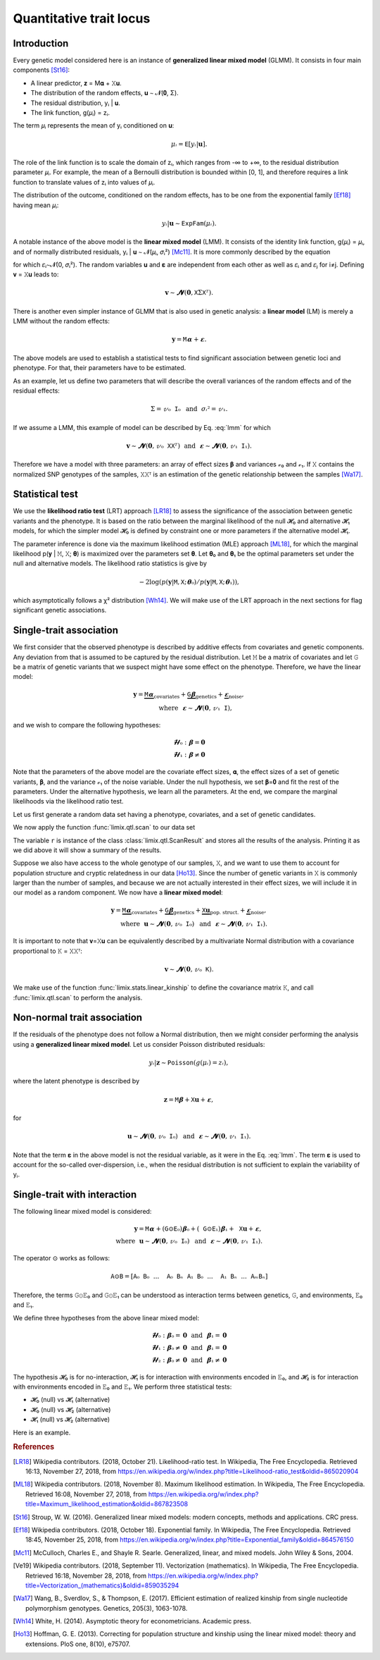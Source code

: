 ************************
Quantitative trait locus
************************

Introduction
============

Every genetic model considered here is an instance of **generalized linear mixed model**
(GLMM).
It consists in four main components [St16]_:

- A linear predictor, 𝐳 = M𝛂 + 𝚇𝐮.
- The distribution of the random effects, 𝐮 ∼ 𝓝(𝟎, Σ).
- The residual distribution, yᵢ | 𝐮.
- The link function, g(𝜇ᵢ) = zᵢ.

The term 𝜇ᵢ represents the mean of yᵢ conditioned on 𝐮:

.. math::

    𝜇ᵢ = 𝙴[yᵢ|𝐮].

The role of the link function is to scale the domain of zᵢ, which ranges from -∞ to +∞,
to the residual distribution parameter 𝜇ᵢ. For example, the mean of a Bernoulli
distribution is bounded within [0, 1], and therefore requires a link function to
translate values of zᵢ into values of
𝜇ᵢ.

The distribution of the outcome, conditioned on the random effects, has to be one from
the exponential family [Ef18]_ having mean 𝜇ᵢ:

.. math::

    yᵢ|𝐮 ∼ 𝙴𝚡𝚙𝙵𝚊𝚖(𝜇ᵢ).

A notable instance of the above model is the **linear mixed model** (LMM). It consists
of the identity link function, g(𝜇ᵢ) = 𝜇ᵢ, and of normally distributed residuals, yᵢ |
𝐮 ∼ 𝓝(𝜇ᵢ, 𝜎ᵢ²) [Mc11]_. It is more commonly described by the equation

.. math::
    :label: lmm

    𝐲 = 𝙼𝛂 + 𝚇𝐮 + 𝛆,

for which 𝜀ᵢ∼𝓝(0, 𝜎ᵢ²).  The random variables 𝐮 and 𝛆 are independent from each
other as well as 𝜀ᵢ and 𝜀ⱼ for i≠j.  Defining 𝐯 = 𝚇𝐮 leads to:

.. math::

    𝐯 ∼ 𝓝(𝟎, 𝚇Σ𝚇ᵀ).

There is another even simpler instance of GLMM that is also used in genetic analysis:
a **linear model** (LM) is merely a LMM without the random effects:

.. math::

    𝐲 = 𝙼𝛂 + 𝛆.

The above models are used to establish a statistical tests to find significant
association between genetic loci and phenotype. For that, their parameters have to be
estimated.

As an example, let us define two parameters that will describe the overall variances of
the random effects and of the residual effects:

.. math::

    Σ = 𝓋₀𝙸₀ ~~\text{and}~~ 𝜎ᵢ² = 𝓋₁.

If we assume a LMM, this example of model can be described by Eq. :eq:`lmm` for which

.. math::

    𝐯∼𝓝(𝟎, 𝓋₀𝚇𝚇ᵀ) ~~\text{and}~~ 𝛆∼𝓝(𝟎, 𝓋₁𝙸₁).

Therefore we have a model with three parameters: an array of effect sizes 𝛃 and
variances 𝓋₀ and 𝓋₁. If 𝚇 contains the normalized SNP genotypes of the samples, 𝚇𝚇ᵀ is
an estimation of the genetic relationship between the samples [Wa17]_.

Statistical test
================

We use the **likelihood ratio test** (LRT) approach [LR18]_ to assess the significance
of the association
between genetic variants and the phenotype.
It is based on the ratio between the marginal likelihood of the null 𝓗₀ and alternative
𝓗₁ models, for which the simpler model 𝓗₀ is defined by constraint one or more
parameters if the alternative model 𝓗₁.

The parameter inference is done via the maximum likelihood estimation (MLE) approach
[ML18]_, for which the marginal likelihood p(𝐲 | 𝙼, 𝚇; 𝛉) is maximized over the
parameters set 𝛉.
Let 𝛉₀ and 𝛉₁ be the optimal parameters set under the null and alternative models.
The likelihood ratio statistics is give by

.. math::

    -2 \log(p(𝐲| 𝙼, 𝚇; 𝛉₀) / p(𝐲| 𝙼, 𝚇; 𝛉₁)),

which asymptotically follows a χ² distribution [Wh14]_.
We will make use of the LRT approach in the next sections for flag significant genetic
associations.

Single-trait association
========================

We first consider that the observed phenotype is described by additive effects from
covariates and genetic components. Any deviation from that is assumed to be captured by
the residual distribution. Let 𝙼 be a matrix of covariates and let 𝙶 be a matrix of
genetic variants that we suspect might have some effect on the phenotype. Therefore, we
have the linear model:

.. math::

    𝐲 = \underbrace{𝙼𝛂}_{\text{covariates}}+
        \underbrace{𝙶𝛃}_{\text{genetics}}+
        \underbrace{𝛆}_{\text{noise}},\\
        \text{where}~~𝛆∼𝓝(𝟎, 𝓋₁𝙸),~~~~~~

and we wish to compare the following hypotheses:

.. math::

    𝓗₀: 𝛃 = 𝟎\\
    𝓗₁: 𝛃 ≠ 𝟎

Note that the parameters of the above model are the covariate effect sizes, 𝛂, the
effect sizes of a set of genetic variants, 𝛃, and the variance 𝓋₁ of the noise
variable.  Under the null hypothesis, we set 𝛃=𝟎 and fit the rest of the parameters.
Under the alternative hypothesis, we learn all the parameters. At the end, we compare
the marginal likelihoods via the likelihood ratio test.

Let us first generate a random data set having a phenotype, covariates, and a set of
genetic candidates.

.. doctest::

    >>> from numpy import ones, stack
    >>> from numpy.random import RandomState
    >>> from pandas import DataFrame
    >>>
    >>> random = RandomState(1)
    >>>
    >>> # sample size
    >>> n = 100
    >>>
    >>> # covariates
    >>> offset = ones(n) * random.randn()
    >>> age = random.randint(16, 75, n)
    >>> M = stack((offset, age), axis=1)
    >>> M = DataFrame(stack([offset, age], axis=1), columns=["offset", "age"])
    >>> M["sample"] = [f"sample{i}" for i in range(n)]
    >>> M = M.set_index("sample")
    >>> print(M.head())
              offset      age
    sample
    sample0  1.62435 25.00000
    sample1  1.62435 27.00000
    sample2  1.62435 21.00000
    sample3  1.62435 31.00000
    sample4  1.62435 16.00000
    >>> # genetic variants
    >>> G = random.randn(n, 4)
    >>>
    >>> # sampling the phenotype
    >>> alpha = random.randn(2)
    >>> beta = random.randn(4)
    >>> eps = random.randn(n)
    >>> y = M @ alpha + G @ beta + eps

We now apply the function :func:`limix.qtl.scan` to our data set

.. doctest::

    >>> from limix.qtl import scan
    >>>
    >>> r = scan(G, y, "normal", M=M, verbose=False)
    >>> print(r) # doctest: +FLOAT_CMP
    Hypothesis 0
    ============
    <BLANKLINE>
    𝐲 ~ 𝓝(𝙼𝜶, 4.115⋅𝙸)
    <BLANKLINE>
    traits = ['0']
    M      = ['offset' 'age']
    𝜶      = [-1.60130331  0.17922863]
    se(𝜶)  = [0.33382518 0.01227417]
    lml    = -212.62741096350612
    <BLANKLINE>
    Hypothesis 1
    ============
    <BLANKLINE>
    𝐲 ~ 𝓝(𝙼𝜶 + G𝛃, s(4.115⋅𝙸))
    <BLANKLINE>
              lml       cov. effsizes   cand. effsizes
    --------------------------------------------------
    mean   -1.965e+02      -7.056e-01       -6.597e-01
    std     3.037e+01       9.470e-01        8.287e-01
    min    -2.125e+02      -1.648e+00       -1.891e+00
    25%    -2.118e+02      -1.585e+00       -7.375e-01
    50%    -2.112e+02      -6.789e-01       -3.283e-01
    75%    -1.959e+02       1.793e-01       -2.505e-01
    max    -1.509e+02       1.838e-01       -9.122e-02
    <BLANKLINE>
    Likelihood-ratio test p-values
    ==============================
    <BLANKLINE>
           𝓗₀ vs 𝓗₁
    ----------------
    mean   2.206e-01
    std    3.160e-01
    min    1.139e-28
    25%    4.727e-02
    50%    9.740e-02
    75%    2.707e-01
    max    6.876e-01

The variable ``r`` is instance of the class :class:`limix.qtl.ScanResult` and stores all
the results of the analysis.  Printing it as we did above it will show a summary of the
results.

Suppose we also have access to the whole genotype of our samples, 𝚇, and we want to use
them to account for population structure and cryptic relatedness in our data [Ho13]_.
Since the number of genetic variants in 𝚇 is commonly larger than the number of
samples, and because we are not actually interested in their effect sizes, we will
include it in our model as a random component. We now have a **linear mixed model**:

.. math::

    𝐲 = \underbrace{𝙼𝛂}_{\text{covariates}}+
        \underbrace{𝙶𝛃}_{\text{genetics}}+
        \underbrace{𝚇𝐮}_{\text{pop. struct.}}+
        \underbrace{𝛆}_{\text{noise}},\\
        \text{where}~~
            𝐮∼𝓝(𝟎, 𝓋₀𝙸₀) ~~\text{and}
            ~~𝛆∼𝓝(𝟎, 𝓋₁𝙸₁).

It is important to note that 𝐯=𝚇𝐮 can be equivalently described by a multivariate
Normal distribution with a covariance proportional to 𝙺 = 𝚇𝚇ᵀ:

.. math::

    𝐯 ∼ 𝓝(𝟎, 𝓋₀𝙺).

We make use of the function :func:`limix.stats.linear_kinship` to define the covariance
matrix 𝙺, and call :func:`limix.qtl.scan` to perform the analysis.

.. doctest::

    >>> from limix.stats import linear_kinship
    >>> from numpy import zeros
    >>>
    >>> # Whole genotype of each sample.
    >>> X = random.randn(n, 50)
    >>> # Estimate a kinship relationship between samples.
    >>> K = linear_kinship(X, verbose=False)
    >>> # Update the phenotype
    >>> y += random.multivariate_normal(zeros(n), K)
    >>>
    >>> r = scan(X, y, "normal", K, 𝙼=M, verbose=False)
    >>> print(r) # doctest: +FLOAT_CMP
    Hypothesis 0
    ============
    <BLANKLINE>
    𝐲 ~ 𝓝(𝙼𝜶, 1.563⋅𝙺 + 3.230⋅𝙸)
    <BLANKLINE>
    traits = ['0']
    M      = ['offset' 'age']
    𝜶      = [-1.88025701  0.19028836]
    se(𝜶)  = [0.327493   0.01222069]
    lml    = -215.9781119592618
    <BLANKLINE>
    Hypothesis 1
    ============
    <BLANKLINE>
    𝐲 ~ 𝓝(𝙼𝜶 + G𝛃, s(1.563⋅𝙺 + 3.230⋅𝙸))
    <BLANKLINE>
              lml       cov. effsizes   cand. effsizes
    --------------------------------------------------
    mean   -2.155e+02      -8.458e-01        1.528e-02
    std     6.543e-01       1.042e+00        2.794e-01
    min    -2.160e+02      -2.003e+00       -6.968e-01
    25%    -2.159e+02      -1.880e+00       -1.639e-01
    50%    -2.157e+02      -8.101e-01        1.708e-02
    75%    -2.153e+02       1.903e-01        1.986e-01
    max    -2.130e+02       1.939e-01        5.594e-01
    <BLANKLINE>
    Likelihood-ratio test p-values
    ==============================
    <BLANKLINE>
           𝓗₀ vs 𝓗₁
    ----------------
    mean   4.925e-01
    std    3.016e-01
    min    1.420e-02
    25%    2.309e-01
    50%    4.699e-01
    75%    7.179e-01
    max    9.997e-01

Non-normal trait association
============================

If the residuals of the phenotype does not follow a Normal distribution, then we might
consider performing the analysis using a **generalized linear mixed model**. Let us
consider Poisson distributed residuals:

.. math::

    yᵢ | 𝐳 ∼ 𝙿𝚘𝚒𝚜𝚜𝚘𝚗(g(𝜇ᵢ)=zᵢ),

where the latent phenotype is described by

.. math::

    𝐳 = 𝙼𝛃 + 𝚇𝐮 + 𝛆,

for

.. math::

    𝐮 ∼ 𝓝(𝟎, 𝓋₀𝙸₀) ~~\text{and}~~ 𝛆 ∼ 𝓝(𝟎, 𝓋₁𝙸₁).

Note that the term 𝛆 in the above model is not the residual variable, as it were in the
Eq. :eq:`lmm`.
The term 𝛆 is used to account for the so-called over-dispersion, i.e., when the residual
distribution is not sufficient to explain the variability of yᵢ.

.. doctest::

    >>> from numpy import exp
    >>>
    >>> z = (y - y.mean()) / y.std()
    >>> y = random.poisson(exp(z))
    >>>
    >>> r = scan(G, y, "poisson", K, M=M, verbose=False)
    >>> print(r) # doctest: +FLOAT_CMP
    Hypothesis 0
    ============
    <BLANKLINE>
    𝐳 ~ 𝓝(𝙼𝜶, 0.113⋅𝙺 + 0.140⋅𝙸) for yᵢ ~ Poisson(λᵢ=g(zᵢ)) and g(x)=eˣ
    <BLANKLINE>
    traits = ['0']
    M      = ['offset' 'age']
    𝜶      = [-1.41641664  0.05496354]
    se(𝜶)  = [0.2020572 0.0060997]
    lml    = -151.15802807711944
    <BLANKLINE>
    Hypothesis 1
    ============
    <BLANKLINE>
    𝐳 ~ 𝓝(𝙼𝜶 + G𝛃, s(0.113⋅𝙺 + 0.140⋅𝙸)) for yᵢ ~ Poisson(λᵢ=g(zᵢ)) and g(x)=eˣ
    <BLANKLINE>
              lml       cov. effsizes   cand. effsizes
    --------------------------------------------------
    mean   -1.499e+02      -6.808e-01       -1.158e-01
    std     1.910e+00       7.867e-01        1.525e-01
    min    -1.511e+02      -1.439e+00       -3.197e-01
    25%    -1.511e+02      -1.413e+00       -1.854e-01
    50%    -1.507e+02      -6.731e-01       -8.427e-02
    75%    -1.494e+02       5.495e-02       -1.461e-02
    max    -1.471e+02       5.524e-02        2.517e-02
    <BLANKLINE>
    Likelihood-ratio test p-values
    ==============================
    <BLANKLINE>
           𝓗₀ vs 𝓗₁
    ----------------
    mean   4.376e-01
    std    4.096e-01
    min    4.370e-03
    25%    1.307e-01
    50%    4.643e-01
    75%    7.712e-01
    max    8.176e-01

Single-trait with interaction
=============================

The following linear mixed model is considered:

.. math::

    𝐲 = 𝙼𝛂 + (𝙶⊙𝙴₀)𝛃₀ + (𝙶⊙𝙴₁)𝛃₁ + 𝚇𝐮 + 𝛆,\\
    \text{where}~~ 𝐮∼𝓝(𝟎, 𝓋₀𝙸₀) ~~\text{and}~~ 𝛆∼𝓝(𝟎, 𝓋₁𝙸₁).

The operator ⊙ works as follows:

.. math::

    𝙰⊙𝙱 = [𝙰₀𝙱₀ ~~...~~ 𝙰₀𝙱ₙ ~~ 𝙰₁𝙱₀ ~~...~~ 𝙰₁𝙱ₙ ~~...~~ 𝙰ₘ𝙱ₙ]

Therefore, the terms 𝙶⊙𝙴₀ and 𝙶⊙𝙴₁ can be understood as interaction terms between
genetics, 𝙶, and environments, 𝙴₀ and 𝙴₁.

We define three hypotheses from the above linear mixed model:

.. math::

    𝓗₀: 𝛃₀=𝟎 ~~\text{and}~~ 𝛃₁=𝟎\\
    𝓗₁: 𝛃₀≠𝟎 ~~\text{and}~~ 𝛃₁=𝟎\\
    𝓗₂: 𝛃₀≠𝟎 ~~\text{and}~~ 𝛃₁≠𝟎

The hypothesis 𝓗₀ is for no-interaction, 𝓗₁ is for interaction with environments
encoded in 𝙴₀, and 𝓗₂ is for interaction with environments encoded in 𝙴₀ and 𝙴₁.
We perform three statistical tests:

- 𝓗₀ (null) vs 𝓗₁ (alternative)
- 𝓗₀ (null) vs 𝓗₂ (alternative)
- 𝓗₁ (null) vs 𝓗₂ (alternative)

Here is an example.

.. doctest::

    >>> from numpy import concatenate, newaxis
    >>> from limix.qtl import iscan
    >>>
    >>> # Generate interacting variables (environment)
    >>> E0 = random.randn(y.shape[0], 1)
    >>> E1 = random.randn(y.shape[0], 1)
    >>>
    >>> r = iscan(G, y, "normal", K, M, E0=E0, E1=E1, verbose=False)
    >>> print(r) # doctest: +FLOAT_CMP
        Hypothesis 0
    ============
    <BLANKLINE>
    𝐲 ~ 𝓝(𝙼𝜶, 0.423⋅𝙺 + 2.036⋅𝙸)
    <BLANKLINE>
    M     = ['offset' 'age']
    𝜶     = [-1.19963667  0.08637111]
    se(𝜶) = [0.24957295 0.00926164]
    lml   = -185.62082015737917
    <BLANKLINE>
    Hypothesis 1
    ============
    <BLANKLINE>
    𝐲 ~ 𝓝(𝙼𝜶 + (𝙶⊙𝙴₀)𝛃₀, s(0.423⋅𝙺 + 2.036⋅𝙸))
    <BLANKLINE>
              lml       cov. effsizes   cand. effsizes
    --------------------------------------------------
    mean   -1.840e+02      -5.681e-01        2.820e-01
    std     1.927e+00       7.006e-01        2.339e-01
    min    -1.855e+02      -1.242e+00        8.344e-02
    25%    -1.854e+02      -1.222e+00        1.122e-01
    50%    -1.847e+02      -5.571e-01        2.257e-01
    75%    -1.833e+02       8.675e-02        3.955e-01
    max    -1.814e+02       8.863e-02        5.930e-01
    <BLANKLINE>
    Hypothesis 1
    ============
    <BLANKLINE>
    𝐲 ~ 𝓝(𝙼𝜶 + (𝙶⊙𝙴₀)𝛃₀ + (𝙶⊙𝙴₁)𝛃₁, s(0.423⋅𝙺 + 2.036⋅𝙸))
    <BLANKLINE>
              lml       cov. effsizes   cand. effsizes
    --------------------------------------------------
    mean   -1.835e+02      -5.766e-01        1.562e-01
    std     2.383e+00       7.106e-01        2.695e-01
    min    -1.853e+02      -1.287e+00       -2.883e-01
    25%    -1.850e+02      -1.235e+00        7.698e-02
    50%    -1.844e+02      -5.601e-01        1.271e-01
    75%    -1.829e+02       8.702e-02        2.036e-01
    max    -1.801e+02       8.981e-02        6.683e-01
    <BLANKLINE>
    Likelihood-ratio test p-values
    ==============================
    <BLANKLINE>
           𝓗₀ vs 𝓗₁    𝓗₀ vs 𝓗₂    𝓗₁ vs 𝓗₂
    ----------------------------------------
    mean   2.910e-01   3.395e-01   4.384e-01
    std    3.013e-01   3.136e-01   3.073e-01
    min    3.477e-03   3.820e-03   1.071e-01
    25%    4.998e-02   1.350e-01   2.512e-01
    50%    2.763e-01   3.186e-01   4.127e-01
    75%    5.173e-01   5.230e-01   5.998e-01
    max    6.077e-01   7.169e-01   8.212e-01

.. rubric:: References

.. [LR18]  Wikipedia contributors. (2018, October 21). Likelihood-ratio test.
           In Wikipedia, The Free Encyclopedia. Retrieved 16:13, November 27, 2018, from
           https://en.wikipedia.org/w/index.php?title=Likelihood-ratio_test&oldid=865020904
.. [ML18]  Wikipedia contributors. (2018, November 8). Maximum likelihood estimation.
           In Wikipedia, The Free Encyclopedia. Retrieved 16:08, November 27, 2018, from
           https://en.wikipedia.org/w/index.php?title=Maximum_likelihood_estimation&oldid=867823508
.. [St16]  Stroup, W. W. (2016). Generalized linear mixed models: modern concepts, methods
           and applications. CRC press.
.. [Ef18]  Wikipedia contributors. (2018, October 18). Exponential family. In Wikipedia,
           The Free Encyclopedia. Retrieved 18:45, November 25, 2018, from
           https://en.wikipedia.org/w/index.php?title=Exponential_family&oldid=864576150
.. [Mc11]  McCulloch, Charles E., and Shayle R. Searle. Generalized, linear, and mixed
           models. John Wiley & Sons, 2004.
.. [Ve19]  Wikipedia contributors. (2018, September 11). Vectorization (mathematics).
           In Wikipedia, The Free Encyclopedia. Retrieved 16:18, November 28, 2018,
           from https://en.wikipedia.org/w/index.php?title=Vectorization_(mathematics)&oldid=859035294
.. [Wa17]  Wang, B., Sverdlov, S., & Thompson, E. (2017). Efficient estimation of
           realized kinship from single nucleotide polymorphism genotypes. Genetics,
           205(3), 1063-1078.
.. [Wh14]  White, H. (2014). Asymptotic theory for econometricians. Academic press.
.. [Ho13]  Hoffman, G. E. (2013). Correcting for population structure and kinship using
           the linear mixed model: theory and extensions. PloS one, 8(10), e75707.